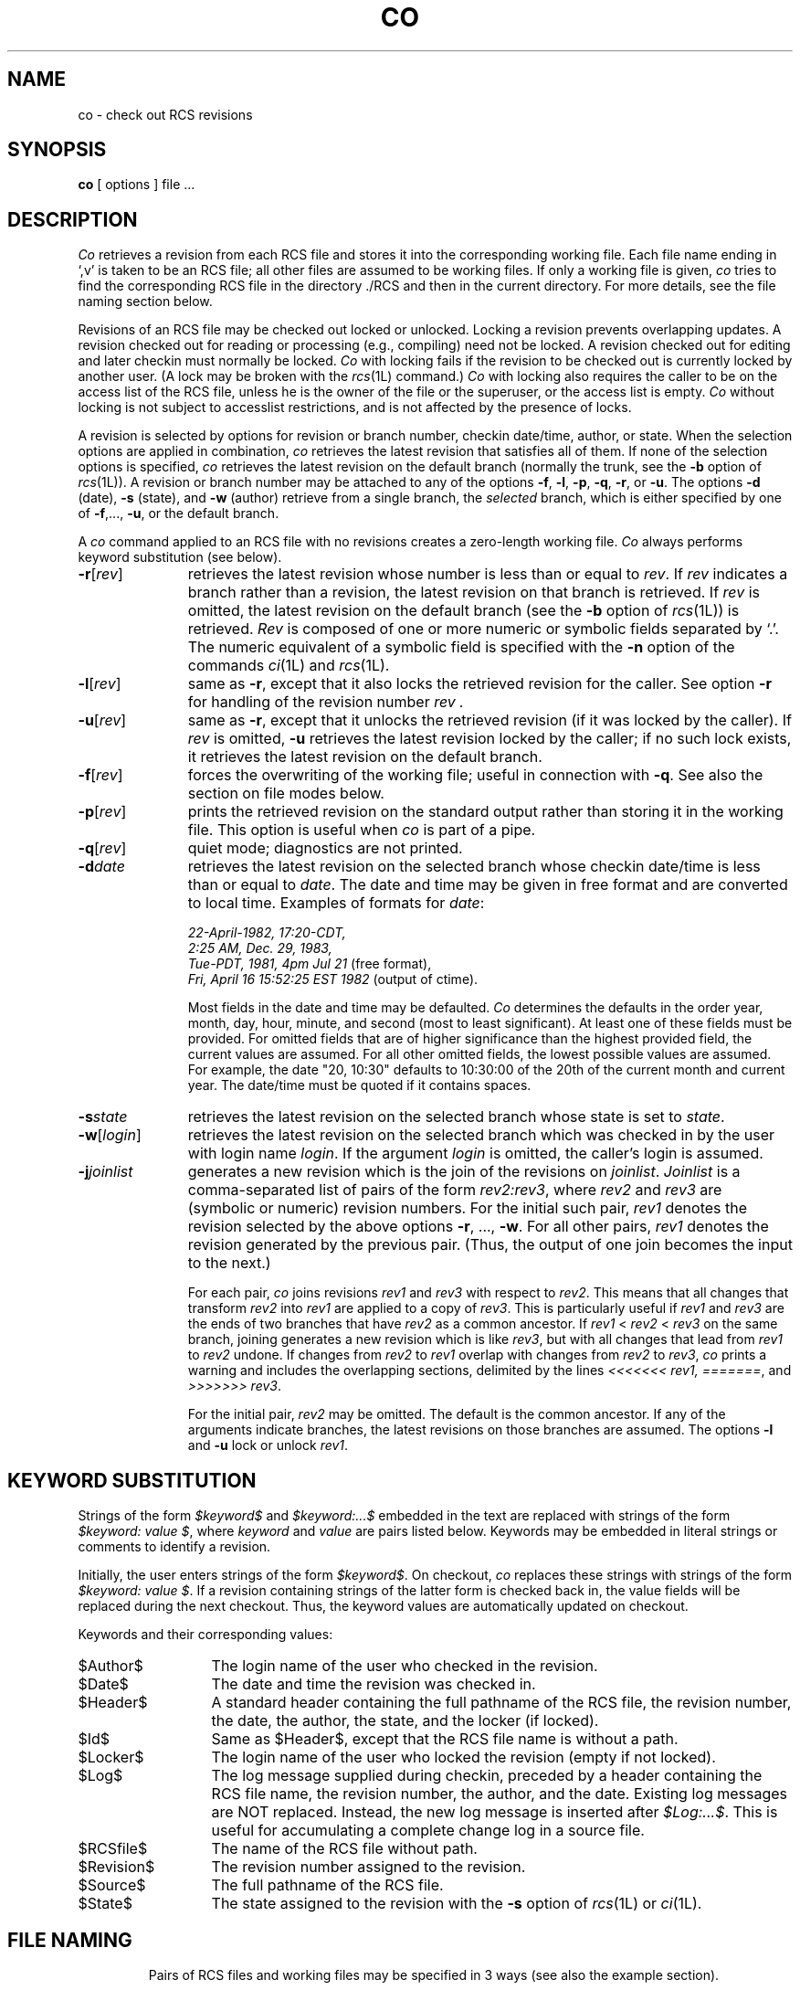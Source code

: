 .TH CO 1L "" "Purdue University"
.SH NAME
co \- check out RCS revisions
.SH SYNOPSIS
.B co
[ options ]
file ...
.SH DESCRIPTION
.I Co
retrieves a revision from each RCS file and stores it into
the corresponding working file.
Each file name ending in `,v' is taken to be an RCS file;
all other files are assumed to be working files.
If only a working file is given, \fIco\fR tries to find the corresponding
RCS file in the directory ./RCS and then in the current directory.
For more details, see the file naming section below.
.PP
Revisions of an RCS file may be checked out locked or unlocked. Locking a
revision prevents overlapping updates. A revision checked out for reading or
processing (e.g., compiling) need not be locked. A revision checked out
for editing and later checkin must normally be locked. \fICo\fR with locking
fails if the revision to be checked out is currently locked by another user.
(A lock may be broken with the
.IR rcs (1L)
command.)
\fICo\fR with locking also requires the caller to be on the access list of
the RCS file, unless he is the owner of the
file or the superuser, or the access list is empty.
\fICo\fR without locking is not subject to accesslist restrictions, and is
not affected by the presence of locks.
.PP
A revision is selected by options for revision or branch number,
checkin date/time, author, or state.
When the selection options
are applied in combination, \fIco\fR retrieves the latest revision
that satisfies all of them.
If none of the selection options
is specified, \fIco\fR retrieves the latest revision
on the default branch (normally the trunk, see the
.B \-b
option of
.IR rcs (1L)).
A revision or branch number may be attached
to any of the options
\fB\-f\fR, \fB\-l\fR, \fB\-p\fR, \fB\-q\fR, \fB\-r\fR, or \fB\-u\fR.
The options \fB\-d\fR (date), \fB\-s\fR (state), and \fB\-w\fR (author)
retrieve from a single branch, the \fIselected\fR branch,
which is either specified by one of
\fB\-f\fR,..., \fB\-u\fR, or the default branch.
.PP
A \fIco\fR command applied to an RCS
file with no revisions creates a zero-length working file.
\fICo\fR always performs keyword substitution (see below).
.PP
.TP 11
.BR \-r [\fIrev\fR]
retrieves the latest revision whose number is less than or equal to \fIrev\fR.
If \fIrev\fR indicates a branch rather than a revision,
the latest revision on that branch is retrieved.
If \fIrev\fR is omitted, the latest revision on the default branch
(see the
.B \-b
option of
.IR rcs (1L))
is retrieved.
\fIRev\fR is composed of one or more numeric or symbolic fields
separated by `.'. The numeric equivalent of a symbolic field
is specified with the \fB\-n\fR option of the commands
.IR ci (1L)
and
.IR rcs (1L).
.TP 11
.BR \-l [\fIrev\fR]
same as \fB\-r\fR, except that it also locks the retrieved revision for
the caller.  See option \fB\-r\fR for handling of the revision number
.I rev .
.TP 11
.BR \-u [\fIrev\fR]
same as \fB\-r\fR, except that it unlocks the retrieved revision (if it was
locked by the caller). If \fIrev\fR is omitted, \fB\-u\fR
retrieves the latest revision locked by the caller; if no such lock exists,
it retrieves the latest revision on the default branch.
.TP 11
.BR \-f [\fIrev\fR]
forces the overwriting of the working file;
useful in connection with \fB\-q\fR.
See also the section on file modes below.
.TP 11
.BR \-p [\fIrev\fR]
prints the retrieved revision on the standard output rather than storing it
in the working file.
This option is useful when \fIco\fR
is part of a pipe.
.TP 11
.BR \-q [\fIrev\fR]
quiet mode; diagnostics are not printed.
.TP 11
.BI \-d "date"
retrieves the latest revision on the selected branch whose checkin date/time is less than or equal to \fIdate\fR.
The date and time may be given in free format and are converted to local time.
Examples of formats for \fIdate\fR:
.ne 5
.nf

\fI22-April-1982, 17:20-CDT,
2:25 AM, Dec. 29, 1983,
Tue-PDT, 1981, 4pm Jul 21\fR         \fR(free format),
\fIFri, April 16 15:52:25 EST 1982 \fR(output of ctime).
.fi

Most fields in the date and time may be defaulted.
\fICo\fR determines the defaults in the order year, month, day,
hour, minute, and second (most to least significant). At least one of these
fields must be provided. For omitted fields that are of higher significance
than the highest provided field,
the current values are assumed. For all other omitted fields,
the lowest possible values are assumed.
For example, the date "20, 10:30" defaults to
10:30:00 of the 20th of the current month and current year.
The date/time must be quoted if it contains spaces.
.TP 11
.BI \-s "state"
retrieves the latest revision on the selected branch whose state is set to \fIstate\fR.
.TP 11
.BR \-w [\fIlogin\fR]
retrieves the latest revision on the selected branch which was checked in
by the user with login name \fIlogin\fR. If the argument \fIlogin\fR is
omitted, the caller's login is assumed.
.TP 11
.BI \-j joinlist
generates a new revision which is the join of the revisions on \fIjoinlist\fR.
\fIJoinlist\fR is a comma-separated list of pairs of the form
\fIrev2:rev3\fR, where \fIrev2\fR and \fIrev3\fR are (symbolic or numeric)
revision numbers.
For the initial such pair, \fIrev1\fR denotes the revision selected
by the above options \fB\-r\fR, ..., \fB\-w\fR. For all other pairs, \fIrev1\fR
denotes the revision generated by the previous pair. (Thus, the output
of one join becomes the input to the next.)

For each pair, \fIco\fR joins revisions \fIrev1\fR and \fIrev3\fR
with respect to \fIrev2\fR.
This means that all changes that transform
\fIrev2\fR into \fIrev1\fR are applied to a copy of \fIrev3\fR.
This is particularly useful if \fIrev1\fR
and \fIrev3\fR are the ends of two branches that have \fIrev2\fR as a common
ancestor. If \fIrev1\fR < \fIrev2\fR < \fIrev3\fR on the same branch,
joining generates a new revision which is like \fIrev3\fR, but with all
changes that lead from \fIrev1\fR to \fIrev2\fR undone.
If changes from \fIrev2\fR to \fIrev1\fR overlap with changes from
\fIrev2\fR to \fIrev3\fR, \fIco\fR prints a warning and includes the
overlapping sections, delimited by the lines \fI<<<<<<<\ rev1,
=======\fR, and \fI>>>>>>>\ rev3\fR.

For the initial pair, \fIrev2\fR may be omitted. The default is the common
ancestor.
If any of the arguments indicate branches, the latest revisions
on those branches are assumed.
The options \fB\-l\fR and \fB\-u\fR lock or unlock \fIrev1\fR.
.SH "KEYWORD SUBSTITUTION"
Strings of the form \fI$keyword$\fR and \fI$keyword:...$\fR embedded in
the text are replaced
with strings of the form \fI$keyword:\ value\ $\fR,
where \fIkeyword\fR and \fIvalue\fR are pairs listed below.
Keywords may be embedded in literal strings
or comments to identify a revision.
.PP
Initially, the user enters strings of the form \fI$keyword$\fR.
On checkout, \fIco\fR replaces these strings with strings of the form
\fI$keyword:\ value\ $\fR. If a revision containing strings of the latter form
is checked back in, the value fields will be replaced during the next
checkout.
Thus, the keyword values are automatically updated on checkout.
.PP
Keywords and their corresponding values:
.TP 13
$\&Author$
The login name of the user who checked in the revision.
.TP
$\&Date$
The date and time the revision was checked in.
.TP
$\&Header$
A standard header containing the full pathname of the RCS file, the
revision number, the date, the author, the state, and the locker (if locked).
.TP
$\&Id$
Same as $\&Header$, except that the RCS file name is without a path.
.TP
$\&Locker$
The login name of the user who locked the revision (empty if not locked).
.TP
$\&Log$
The log message supplied during checkin, preceded by a header
containing the RCS file name, the revision number, the author, and the date.
Existing log messages are NOT replaced.
Instead, the new log message is inserted after \fI$\&Log:...$\fR.
This is useful for
accumulating a complete change log in a source file.
.TP
$\&RCSfile$
The name of the RCS file without path.
.TP
$\&Revision$
The revision number assigned to the revision.
.TP
$\&Source$
The full pathname of the RCS file.
.TP
$\&State$
The state assigned to the revision with the
.B \-s
option of
.IR rcs (1L)
or
.IR ci (1L).
.TP
.SH "FILE NAMING"
Pairs of RCS files and working files may be specified in 3 ways (see also the
example section).
.PP
1) Both the RCS file and the working file are given. The RCS file name is of
the form \fIpath1/workfile,v\fR
and the working file name is of the form
\fIpath2/workfile\fR, where
\fIpath1/\fR and
\fIpath2/\fR are (possibly different or empty) paths and
\fIworkfile\fR is a file name.
.PP
2) Only the RCS file is given. Then the working file is created in the current
directory and its name is derived from the name of the RCS file
by removing \fIpath1/\fR and the suffix \fI,v\fR.
.PP
3) Only the working file is given.
Then \fIco\fR looks for an RCS file of the form
\fIpath2/RCS/workfile,v\fR or \fIpath2/workfile,v\fR (in this order).
.PP
If the RCS file is specified without a path in 1) and 2), then \fIco\fR
looks for the RCS file first in the directory ./RCS and then in the current
directory.
.SH EXAMPLES
Suppose the current directory contains a subdirectory `RCS' with an RCS file
`io.c,v'. Then all of the following commands retrieve the latest
revision from `RCS/io.c,v' and store it into `io.c'.
.nf
.sp
	co  io.c;    co  RCS/io.c,v;   co  io.c,v;
	co  io.c  RCS/io.c,v;    co  io.c  io.c,v;
	co  RCS/io.c,v  io.c;    co  io.c,v  io.c;
.fi
.SH "FILE MODES"
The working file inherits the read and execute permissions from the RCS
file. In addition, the owner write permission is turned on, unless the file
is checked out unlocked and locking is set to \fIstrict\fR (see
.IR rcs (1L)).
.PP
If a file with the name of the working file exists already and has write
permission, \fIco\fR aborts the checkout if \fB\-q\fR is given, or asks
whether to abort if \fB\-q\fR is not given. If the existing working file is
not writable or \fB\-f\fR is given, the working file is deleted without asking.
.SH FILES
The caller of the command must have write permission in the working
directory, read permission for the RCS file, and either read permission
(for reading) or read/write permission (for locking) in the directory which
contains the RCS file.
.PP
A number of temporary files are created.
A semaphore file is created in the directory of the RCS file
to prevent simultaneous update.
.SH DIAGNOSTICS
The RCS file name, the working file name,
and the revision number retrieved are
written to the diagnostic output.
The exit status always refers to the last file checked out,
and is 0 if the operation was successful, 1 otherwise.
.SH IDENTIFICATION
.de VL
\\$2
..
Author: Walter F. Tichy,
Purdue University, West Lafayette, IN, 47907.
.sp 0
Revision Number:
.VL $Revision: 1.4 $
; Release Date:
.VL $Date: 89/05/02 11:20:22 $
\&.
.sp 0
Copyright \(co 1982, 1988, 1989 by Walter F. Tichy.
.SH SEE ALSO
ci(1L), ident(1L), rcs(1L), rcsdiff(1L), rcsintro(1L), rcsmerge(1L), rlog(1L),
rcsfile(5L)
.sp 0
Walter F. Tichy, "Design, Implementation, and Evaluation of a Revision Control
System," in \fIProceedings of the 6th International Conference on Software
Engineering\fR, IEEE, Tokyo, Sept. 1982.
.SH LIMITATIONS
The option \fB\-d\fR gets confused in some circumstances,
and accepts no date before 1970.
Links to the RCS and working files are not preserved.
There is no way to suppress the expansion of keywords, except
by writing them differently. In nroff and troff, this is done by embedding the
null-character `\\&' into the keyword.
.SH BUGS
The option \fB\-j\fR does not work for
files that contain lines with a single `.'.
